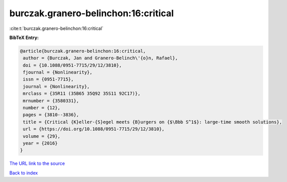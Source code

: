 burczak.granero-belinchon:16:critical
=====================================

:cite:t:`burczak.granero-belinchon:16:critical`

**BibTeX Entry:**

.. code-block:: bibtex

   @article{burczak.granero-belinchon:16:critical,
    author = {Burczak, Jan and Granero-Belinch\'{o}n, Rafael},
    doi = {10.1088/0951-7715/29/12/3810},
    fjournal = {Nonlinearity},
    issn = {0951-7715},
    journal = {Nonlinearity},
    mrclass = {35R11 (35B65 35Q92 35S11 92C17)},
    mrnumber = {3580331},
    number = {12},
    pages = {3810--3836},
    title = {Critical {K}eller-{S}egel meets {B}urgers on {$\Bbb S^1$}: large-time smooth solutions},
    url = {https://doi.org/10.1088/0951-7715/29/12/3810},
    volume = {29},
    year = {2016}
   }
`The URL link to the source <ttps://doi.org/10.1088/0951-7715/29/12/3810}>`_


`Back to index <../By-Cite-Keys.html>`_

